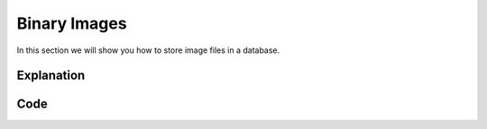 Binary Images
=============

In this section we will show you how to store image files in a database.

Explanation
-----------





Code
----

.. code-block:: java
    :linenos:
    package net.codejava.jdbc;

    import java.io.File;
    import java.io.FileInputStream;
    import java.io.FileNotFoundException;
    import java.io.InputStream;
    import java.sql.*;

    public class BinaryImage {
        public static void main(String[] args) throws FileNotFoundException {
            Connection conn = null;
            PreparedStatement stmt = null;
            ResultSet rs = null;
            String filepath = "Location of file";

            try {
                ;
                String dbURL = "jdbc:sqlserver://localhost;databaseName=GAFA; integratedSecurity=true";
                conn = DriverManager.getConnection(dbURL);
                InputStream inputStream = new FileInputStream(new File(filepath));
                String sql = "Begin Try " +
                        "Begin Transaction " +
                        "Insert into Pics (PictureName, Filename, Data) " +
                        "Values(?,?,?)"+
                        "Commit Transaction " +
                        "End Try " +
                        "Begin Catch "+
                        "Rollback " +
                        "DECLARE @ErrorMessage NVARCHAR(4000); \n" +
                        "DECLARE @ErrorSeverity INT; \n" +
                        "DECLARE @ErrorState INT; \n" +
                        "SELECT \n" +
                        "@ErrorMessage = ERROR_MESSAGE(), \n" +
                        "@ErrorSeverity = ERROR_SEVERITY(), \n" +
                        "@ErrorState = ERROR_STATE();  \n" +
                        // Use RAISERROR inside the CATCH block to return error
                        // information about the original error that caused
                        // execution to jump to the CATCH block.
                        "RAISERROR (@ErrorMessage, -- Message text. \n" +
                        "@ErrorSeverity, -- Severity. \n" +
                        "@ErrorState -- State0. \n" +
                        ");  \n" +
                        "END Catch";
                stmt = conn.prepareStatement(sql);
                stmt.setString(1, "ISU2");
                stmt.setString(2, "ISU.jpg");
                stmt.setBlob(3,inputStream);
                stmt.executeUpdate();
            } catch (SQLException ex) {
                System.out.println("Error Code: " + ex.getErrorCode());
                System.out.println("Error Message:  " + ex.getMessage() );
            }
        }
    }
